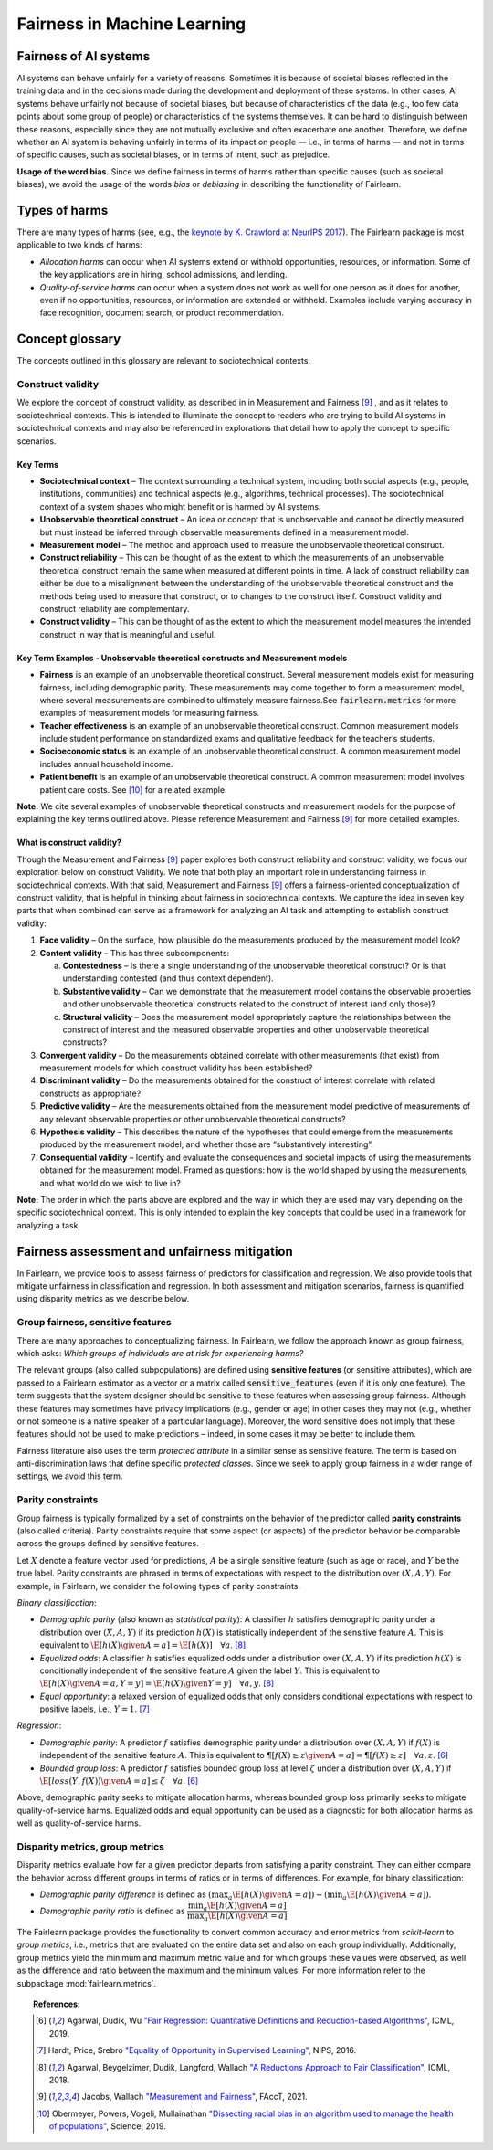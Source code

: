 .. _fairness_in_machine_learning:
.. _terminology:

Fairness in Machine Learning
============================

Fairness of AI systems
----------------------

AI systems can behave unfairly for a variety of reasons. Sometimes it is
because of societal biases reflected in the training data and in the decisions
made during the development and deployment of these systems. In other cases,
AI systems behave unfairly not because of societal biases, but because of
characteristics of the data (e.g., too few data points about some group of
people) or characteristics of the systems themselves. It can be hard to
distinguish between these reasons, especially since they are not mutually
exclusive and often exacerbate one another. Therefore, we define whether an AI
system is behaving unfairly in terms of its impact on people — i.e., in terms
of harms — and not in terms of specific causes, such as societal biases, or in
terms of intent, such as prejudice.

**Usage of the word bias.** Since we define fairness in terms of harms
rather than specific causes (such as societal biases), we avoid the usage of
the words *bias* or *debiasing* in describing the functionality of Fairlearn.

Types of harms
--------------

There are many types of harms (see, e.g., the
`keynote by K. Crawford at NeurIPS 2017 <https://www.youtube.com/watch?v=fMym_BKWQzk>`_).
The Fairlearn package is most applicable to two kinds of harms:

* *Allocation harms* can occur when AI systems extend or withhold
  opportunities, resources, or information. Some of the key applications are in
  hiring, school admissions, and lending.

* *Quality-of-service harms* can occur when a system does not work as well for
  one person as it does for another, even if no opportunities, resources, or
  information are extended or withheld. Examples include varying accuracy in
  face recognition, document search, or product recommendation.

Concept glossary
----------------------------

The concepts outlined in this glossary are relevant to sociotechnical contexts. 

Construct validity
^^^^^^^^^^^^^^^^^^

We explore the concept of construct validity, as described in in Measurement and Fairness [#4]_ , and as it relates to sociotechnical contexts. This is intended to illuminate the concept to readers who are trying to build AI systems in sociotechnical contexts and may also be referenced in explorations that detail how to apply the concept to specific scenarios.

Key Terms 
~~~~~~~~~

- **Sociotechnical context** – The context surrounding a technical system, including both social aspects (e.g., people, institutions, communities) and technical aspects (e.g., algorithms, technical processes). The sociotechnical context of a system shapes who might benefit or is harmed by AI systems.

- **Unobservable theoretical construct** – An idea or concept that is unobservable and cannot be directly measured but must instead be inferred through observable measurements defined in a measurement model. 

- **Measurement model** – The method and approach used to measure the unobservable theoretical construct.

- **Construct reliability** – This can be thought of as the extent to which the measurements of an unobservable theoretical construct remain the same when measured at different points in time. A lack of construct reliability can either be due to a misalignment between the understanding of the unobservable theoretical construct and the methods being used to measure that construct, or to changes to the construct itself. Construct validity and construct reliability are complementary.

- **Construct validity** – This can be thought of as the extent to which the measurement model measures the intended construct in way that is meaningful and useful.

Key Term Examples  - Unobservable theoretical constructs and Measurement models
~~~~~~~~~~~~~~~~~~~~~~~~~~~~~~~~~~~~~~~~~~~~~~~~~~~~~~~~~~~~~~~~~~~~~~~~~~~~~~~~~

- **Fairness** is an example of an unobservable theoretical construct. Several measurement models exist for measuring fairness, including demographic parity. These measurements may come together to form a measurement model, where several measurements are combined to ultimately measure fairness.See :code:`fairlearn.metrics` for more examples of measurement models for measuring fairness.

- **Teacher effectiveness** is an example of an unobservable theoretical construct. Common measurement models include student performance on standardized exams and qualitative feedback for the teacher’s students.

- **Socioeconomic status** is an example of an unobservable theoretical construct. A common measurement model includes annual household income. 

- **Patient benefit** is an example of an unobservable theoretical construct. A common measurement model involves patient care costs. See [#5]_ for a related example. 

**Note:** We cite several examples of unobservable theoretical constructs and measurement models for the purpose of explaining the key terms outlined above.  Please reference Measurement and Fairness [#4]_ for more detailed examples.
 
What is construct validity? 
~~~~~~~~~~~~~~~~~~~~~~~~~~~

Though the Measurement and Fairness [#4]_ paper explores both construct reliability and construct validity, we focus our 
exploration below on construct Validity. We note that both play an important role in understanding fairness in sociotechnical 
contexts. With that said, Measurement and Fairness [#4]_ offers a fairness-oriented conceptualization of construct validity, that 
is helpful in thinking about fairness in sociotechnical contexts. We capture the idea in seven key parts that when combined 
can serve as a framework for analyzing an AI task and attempting to establish construct validity:

1. **Face validity** – On the surface, how plausible do the measurements produced by the measurement model look?

2. **Content validity** – This has three subcomponents:

   a. **Contestedness** – Is there a single understanding of the unobservable theoretical construct? Or is that understanding contested (and thus context        dependent).
   b. **Substantive validity** – Can we demonstrate that the measurement model contains the observable properties and other unobservable 			   theoretical constructs related to the construct of interest (and only those)?
   c. **Structural validity** – Does the measurement model appropriately capture the relationships between the construct of interest and the measured           observable properties and other unobservable theoretical constructs?

3. **Convergent validity** – Do the measurements obtained correlate with other measurements (that exist) from 
   measurement models for which construct validity has been established? 
 
4. **Discriminant validity** – Do the measurements obtained for the construct of interest correlate with 
   related constructs as appropriate?  

5. **Predictive validity** – Are the measurements obtained from the measurement model predictive of measurements 
   of any relevant observable properties or other unobservable theoretical constructs?

6. **Hypothesis validity** – This describes the nature of the hypotheses that could emerge from the measurements 
   produced by the measurement model, and whether those are “substantively interesting”.

7. **Consequential validity** – Identify and evaluate the consequences and societal impacts of using the 
   measurements obtained for the measurement model. Framed as questions: how is the world shaped by using the 
   measurements, and what world do we wish to live in?

**Note:** The order in which the parts above are explored and the way in which they are used may vary depending on the specific 
sociotechnical context. This is only intended to explain the key concepts that could be used in a 
framework for analyzing a task.

Fairness assessment and unfairness mitigation
---------------------------------------------

In Fairlearn, we provide tools to assess fairness of predictors for
classification and regression. We also provide tools that mitigate unfairness
in classification and regression. In both assessment and mitigation scenarios,
fairness is quantified using disparity metrics as we describe below.

Group fairness, sensitive features
^^^^^^^^^^^^^^^^^^^^^^^^^^^^^^^^^^

There are many approaches to conceptualizing fairness. In Fairlearn, we follow
the approach known as group fairness, which asks: *Which groups of individuals
are at risk for experiencing harms?*

The relevant groups (also called subpopulations) are defined using **sensitive
features** (or sensitive attributes), which are passed to a Fairlearn
estimator as a vector or a matrix called :code:`sensitive_features` (even if it is
only one feature). The term suggests that the system designer should be
sensitive to these features when assessing group fairness. Although these
features may sometimes have privacy implications (e.g., gender or age) in
other cases they may not (e.g., whether or not someone is a native speaker of
a particular language). Moreover, the word sensitive does not imply that
these features should not be used to make predictions – indeed, in some cases
it may be better to include them.

Fairness literature also uses the term *protected attribute* in a similar
sense as sensitive feature. The term is based on anti-discrimination laws
that define specific *protected classes*. Since we seek to apply group
fairness in a wider range of settings, we avoid this term.

Parity constraints
^^^^^^^^^^^^^^^^^^

Group fairness is typically formalized by a set of constraints on the behavior
of the predictor called **parity constraints** (also called criteria). Parity
constraints require that some aspect (or aspects) of the predictor behavior be
comparable across the groups defined by sensitive features.

Let :math:`X` denote a feature vector used for predictions, :math:`A` be a
single sensitive feature (such as age or race), and :math:`Y` be the true
label. Parity constraints are phrased in terms of expectations with respect to
the distribution over :math:`(X,A,Y)`.
For example, in Fairlearn, we consider the following types of parity constraints.

*Binary classification*:

* *Demographic parity* (also known as *statistical parity*): A classifier
  :math:`h` satisfies demographic parity under a distribution over
  :math:`(X, A, Y)` if its prediction :math:`h(X)` is statistically
  independent of the sensitive feature :math:`A`. This is equivalent to
  :math:`\E[h(X) \given A=a] = \E[h(X)] \quad \forall a`. [#3]_

* *Equalized odds*: A classifier :math:`h` satisfies equalized odds under a
  distribution over :math:`(X, A, Y)` if its prediction :math:`h(X)` is
  conditionally independent of the sensitive feature :math:`A` given the label
  :math:`Y`. This is equivalent to
  :math:`\E[h(X) \given A=a, Y=y] = \E[h(X) \given Y=y] \quad \forall a, y`.
  [#3]_

* *Equal opportunity*: a relaxed version of equalized odds that only considers
  conditional expectations with respect to positive labels, i.e., :math:`Y=1`.
  [#2]_

*Regression*:

* *Demographic parity*: A predictor :math:`f` satisfies demographic parity
  under a distribution over :math:`(X, A, Y)` if :math:`f(X)` is independent
  of the sensitive feature :math:`A`. This is equivalent to
  :math:`\P[f(X) \geq z \given A=a] = \P[f(X) \geq z] \quad \forall a, z`.
  [#1]_

* *Bounded group loss*: A predictor :math:`f` satisfies bounded group loss at
  level :math:`\zeta` under a distribution over :math:`(X, A, Y)` if
  :math:`\E[loss(Y, f(X)) \given A=a] \leq \zeta \quad \forall a`. [#1]_

Above, demographic parity seeks to mitigate allocation harms, whereas bounded
group loss primarily seeks to mitigate quality-of-service harms. Equalized
odds and equal opportunity can be used as a diagnostic for both allocation
harms as well as quality-of-service harms.

Disparity metrics, group metrics
^^^^^^^^^^^^^^^^^^^^^^^^^^^^^^^^

Disparity metrics evaluate how far a given predictor departs from satisfying a
parity constraint. They can either compare the behavior across different
groups in terms of ratios or in terms of differences. For example, for binary
classification:

* *Demographic parity difference* is defined as
  :math:`(\max_a \E[h(X) \given A=a]) - (\min_a \E[h(X) \given A=a])`.
* *Demographic parity ratio* is defined as
  :math:`\dfrac{\min_a \E[h(X) \given A=a]}{\max_a \E[h(X) \given A=a]}`.

The Fairlearn package provides the functionality to convert common accuracy
and error metrics from `scikit-learn` to *group metrics*, i.e., metrics that
are evaluated on the entire data set and also on each group individually.
Additionally, group metrics yield the minimum and maximum metric value and for
which groups these values were observed, as well as the difference and ratio
between the maximum and the minimum values. For more information refer to the
subpackage :mod:`fairlearn.metrics`.


.. topic:: References:

   .. [#1] Agarwal, Dudik, Wu `"Fair Regression: Quantitative Definitions and
      Reduction-based Algorithms" <https://arxiv.org/pdf/1905.12843.pdf>`_,
      ICML, 2019.
   
   .. [#2] Hardt, Price, Srebro `"Equality of Opportunity in Supervised
      Learning"
      <https://papers.nips.cc/paper/6374-equality-of-opportunity-in-supervised-learning.pdf>`_,
      NIPS, 2016.
   
   .. [#3] Agarwal, Beygelzimer, Dudik, Langford, Wallach `"A Reductions
      Approach to Fair Classification"
      <https://arxiv.org/pdf/1803.02453.pdf>`_, ICML, 2018.

   .. [#4] Jacobs, Wallach `"Measurement and Fairness"
      <https://arxiv.org/pdf/1912.05511.pdf>`_, FAccT, 2021.

   .. [#5] Obermeyer, Powers, Vogeli, Mullainathan `"Dissecting racial bias in an algorithm used to manage the health of populations"
      <https://science.sciencemag.org/content/366/6464/447>`_, Science, 2019.
